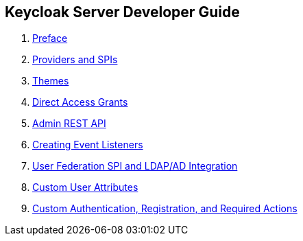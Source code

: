 == Keycloak Server Developer Guide

//. link:topics/templates/document-attributes.adoc[]
:imagesdir: images

 . link:topics/preface.adoc[Preface]
 . link:topics/providers.adoc[Providers and SPIs]
 . link:topics/themes.adoc[Themes]
 . link:topics/direct-access.adoc[Direct Access Grants]
 . link:topics/admin-rest-api.adoc[Admin REST API]
 . link:topics/events.adoc[Creating Event Listeners]
 . link:topics/user-federation.adoc[User Federation SPI and LDAP/AD Integration]
 . link:topics/custom-attributes.adoc[Custom User Attributes]
 . link:topics/auth-spi.adoc[Custom Authentication, Registration, and Required Actions]


